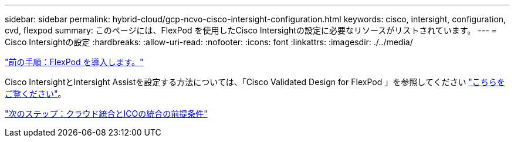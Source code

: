 ---
sidebar: sidebar 
permalink: hybrid-cloud/gcp-ncvo-cisco-intersight-configuration.html 
keywords: cisco, intersight, configuration, cvd, flexpod 
summary: このページには、FlexPod を使用したCisco Intersightの設定に必要なリソースがリストされています。 
---
= Cisco Intersightの設定
:hardbreaks:
:allow-uri-read: 
:nofooter: 
:icons: font
:linkattrs: 
:imagesdir: ./../media/


link:gcp-ncvo-deploy-flexpod.html["前の手順：FlexPod を導入します。"]

Cisco IntersightとIntersight Assistを設定する方法については、「Cisco Validated Design for FlexPod 」を参照してください https://www.cisco.com/c/en/us/td/docs/unified_computing/ucs/UCS_CVDs/flexpod_cvo_ico_ntap.html["こちらをご覧ください"^]。

link:gcp-ncvo-terraform-cloud-integration-with-ico-prerequisite.html["次のステップ：クラウド統合とICOの統合の前提条件"]
